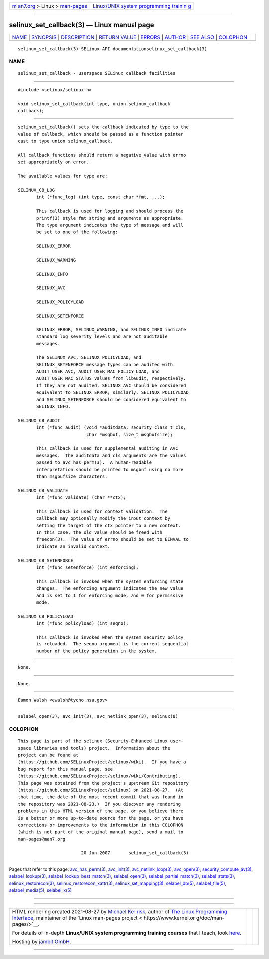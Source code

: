.. container:: page-top

.. container:: nav-bar

   +----------------------------------+----------------------------------+
   | `m                               | `Linux/UNIX system programming   |
   | an7.org <../../../index.html>`__ | trainin                          |
   | > Linux >                        | g <http://man7.org/training/>`__ |
   | `man-pages <../index.html>`__    |                                  |
   +----------------------------------+----------------------------------+

--------------

selinux_set_callback(3) — Linux manual page
===========================================

+-----------------------------------+-----------------------------------+
| `NAME <#NAME>`__ \|               |                                   |
| `SYNOPSIS <#SYNOPSIS>`__ \|       |                                   |
| `DESCRIPTION <#DESCRIPTION>`__ \| |                                   |
| `RETURN VALUE <#RETURN_VALUE>`__  |                                   |
| \| `ERRORS <#ERRORS>`__ \|        |                                   |
| `AUTHOR <#AUTHOR>`__ \|           |                                   |
| `SEE ALSO <#SEE_ALSO>`__ \|       |                                   |
| `COLOPHON <#COLOPHON>`__          |                                   |
+-----------------------------------+-----------------------------------+
| .. container:: man-search-box     |                                   |
+-----------------------------------+-----------------------------------+

::

   selinux_set_callback(3) SELinux API documentationselinux_set_callback(3)

NAME
-------------------------------------------------

::

          selinux_set_callback - userspace SELinux callback facilities


---------------------------------------------------------

::

          #include <selinux/selinux.h>

          void selinux_set_callback(int type, union selinux_callback
          callback);


---------------------------------------------------------------

::

          selinux_set_callback() sets the callback indicated by type to the
          value of callback, which should be passed as a function pointer
          cast to type union selinux_callback.

          All callback functions should return a negative value with errno
          set appropriately on error.

          The available values for type are:

          SELINUX_CB_LOG
                 int (*func_log) (int type, const char *fmt, ...);

                 This callback is used for logging and should process the
                 printf(3) style fmt string and arguments as appropriate.
                 The type argument indicates the type of message and will
                 be set to one of the following:

                 SELINUX_ERROR

                 SELINUX_WARNING

                 SELINUX_INFO

                 SELINUX_AVC

                 SELINUX_POLICYLOAD

                 SELINUX_SETENFORCE

                 SELINUX_ERROR, SELINUX_WARNING, and SELINUX_INFO indicate
                 standard log severity levels and are not auditable
                 messages.

                 The SELINUX_AVC, SELINUX_POLICYLOAD, and
                 SELINUX_SETENFORCE message types can be audited with
                 AUDIT_USER_AVC, AUDIT_USER_MAC_POLICY_LOAD, and
                 AUDIT_USER_MAC_STATUS values from libaudit, respectively.
                 If they are not audited, SELINUX_AVC should be considered
                 equivalent to SELINUX_ERROR; similarly, SELINUX_POLICYLOAD
                 and SELINUX_SETENFORCE should be considered equivalent to
                 SELINUX_INFO.

          SELINUX_CB_AUDIT
                 int (*func_audit) (void *auditdata, security_class_t cls,
                                    char *msgbuf, size_t msgbufsize);

                 This callback is used for supplemental auditing in AVC
                 messages.  The auditdata and cls arguments are the values
                 passed to avc_has_perm(3).  A human-readable
                 interpretation should be printed to msgbuf using no more
                 than msgbufsize characters.

          SELINUX_CB_VALIDATE
                 int (*func_validate) (char **ctx);

                 This callback is used for context validation.  The
                 callback may optionally modify the input context by
                 setting the target of the ctx pointer to a new context.
                 In this case, the old value should be freed with
                 freecon(3).  The value of errno should be set to EINVAL to
                 indicate an invalid context.

          SELINUX_CB_SETENFORCE
                 int (*func_setenforce) (int enforcing);

                 This callback is invoked when the system enforcing state
                 changes.  The enforcing argument indicates the new value
                 and is set to 1 for enforcing mode, and 0 for permissive
                 mode.

          SELINUX_CB_POLICYLOAD
                 int (*func_policyload) (int seqno);

                 This callback is invoked when the system security policy
                 is reloaded.  The seqno argument is the current sequential
                 number of the policy generation in the system.


-----------------------------------------------------------------

::

          None.


-----------------------------------------------------

::

          None.


-----------------------------------------------------

::

          Eamon Walsh <ewalsh@tycho.nsa.gov>


---------------------------------------------------------

::

          selabel_open(3), avc_init(3), avc_netlink_open(3), selinux(8)

COLOPHON
---------------------------------------------------------

::

          This page is part of the selinux (Security-Enhanced Linux user-
          space libraries and tools) project.  Information about the
          project can be found at 
          ⟨https://github.com/SELinuxProject/selinux/wiki⟩.  If you have a
          bug report for this manual page, see
          ⟨https://github.com/SELinuxProject/selinux/wiki/Contributing⟩.
          This page was obtained from the project's upstream Git repository
          ⟨https://github.com/SELinuxProject/selinux⟩ on 2021-08-27.  (At
          that time, the date of the most recent commit that was found in
          the repository was 2021-08-23.)  If you discover any rendering
          problems in this HTML version of the page, or you believe there
          is a better or more up-to-date source for the page, or you have
          corrections or improvements to the information in this COLOPHON
          (which is not part of the original manual page), send a mail to
          man-pages@man7.org

                                  20 Jun 2007       selinux_set_callback(3)

--------------

Pages that refer to this page:
`avc_has_perm(3) <../man3/avc_has_perm.3.html>`__, 
`avc_init(3) <../man3/avc_init.3.html>`__, 
`avc_netlink_loop(3) <../man3/avc_netlink_loop.3.html>`__, 
`avc_open(3) <../man3/avc_open.3.html>`__, 
`security_compute_av(3) <../man3/security_compute_av.3.html>`__, 
`selabel_lookup(3) <../man3/selabel_lookup.3.html>`__, 
`selabel_lookup_best_match(3) <../man3/selabel_lookup_best_match.3.html>`__, 
`selabel_open(3) <../man3/selabel_open.3.html>`__, 
`selabel_partial_match(3) <../man3/selabel_partial_match.3.html>`__, 
`selabel_stats(3) <../man3/selabel_stats.3.html>`__, 
`selinux_restorecon(3) <../man3/selinux_restorecon.3.html>`__, 
`selinux_restorecon_xattr(3) <../man3/selinux_restorecon_xattr.3.html>`__, 
`selinux_set_mapping(3) <../man3/selinux_set_mapping.3.html>`__, 
`selabel_db(5) <../man5/selabel_db.5.html>`__, 
`selabel_file(5) <../man5/selabel_file.5.html>`__, 
`selabel_media(5) <../man5/selabel_media.5.html>`__, 
`selabel_x(5) <../man5/selabel_x.5.html>`__

--------------

--------------

.. container:: footer

   +-----------------------+-----------------------+-----------------------+
   | HTML rendering        |                       | |Cover of TLPI|       |
   | created 2021-08-27 by |                       |                       |
   | `Michael              |                       |                       |
   | Ker                   |                       |                       |
   | risk <https://man7.or |                       |                       |
   | g/mtk/index.html>`__, |                       |                       |
   | author of `The Linux  |                       |                       |
   | Programming           |                       |                       |
   | Interface <https:     |                       |                       |
   | //man7.org/tlpi/>`__, |                       |                       |
   | maintainer of the     |                       |                       |
   | `Linux man-pages      |                       |                       |
   | project <             |                       |                       |
   | https://www.kernel.or |                       |                       |
   | g/doc/man-pages/>`__. |                       |                       |
   |                       |                       |                       |
   | For details of        |                       |                       |
   | in-depth **Linux/UNIX |                       |                       |
   | system programming    |                       |                       |
   | training courses**    |                       |                       |
   | that I teach, look    |                       |                       |
   | `here <https://ma     |                       |                       |
   | n7.org/training/>`__. |                       |                       |
   |                       |                       |                       |
   | Hosting by `jambit    |                       |                       |
   | GmbH                  |                       |                       |
   | <https://www.jambit.c |                       |                       |
   | om/index_en.html>`__. |                       |                       |
   +-----------------------+-----------------------+-----------------------+

--------------

.. container:: statcounter

   |Web Analytics Made Easy - StatCounter|

.. |Cover of TLPI| image:: https://man7.org/tlpi/cover/TLPI-front-cover-vsmall.png
   :target: https://man7.org/tlpi/
.. |Web Analytics Made Easy - StatCounter| image:: https://c.statcounter.com/7422636/0/9b6714ff/1/
   :class: statcounter
   :target: https://statcounter.com/
